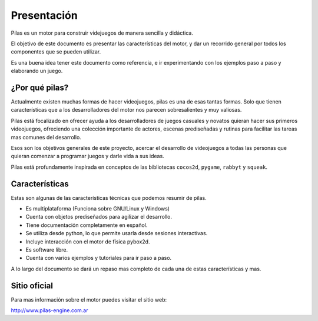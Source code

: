 Presentación
============

.. image:: images/pilas-logo.png
    :width: 30%

Pilas es un motor para construir videjuegos
de manera sencilla y didáctica.

El objetivo de este documento es presentar
las características del motor, y dar un recorrido
general por todos los componentes que se pueden
utilizar.

Es una buena idea tener este documento como referencia, e
ir experimentando con los ejemplos paso a paso
y elaborando un juego.


¿Por qué pilas?
---------------

Actualmente existen muchas formas de hacer videojuegos, pilas
es una de esas tantas formas. Solo que tienen características
que a los desarrolladores del motor nos parecen sobresalientes
y muy valiosas.

Pilas está focalizado en ofrecer ayuda a los
desarrolladores de juegos casuales y novatos quieran
hacer sus primeros videojuegos, ofreciendo una
colección importante de actores, escenas prediseñadas
y rutinas para facilitar las tareas mas comunes
del desarrollo.

Esos son los objetivos generales de este proyecto, acercar
el desarrollo de videojuegos a todas las personas que quieran
comenzar a programar juegos y darle vida a sus ideas.

Pilas está profundamente inspirada en conceptos de
las bibliotecas ``cocos2d``, ``pygame``, ``rabbyt``
y ``squeak``.


Características
---------------

Estas son algunas de las características
técnicas que podemos resumir de pilas.

- Es multiplataforma (Funciona sobre GNU/Linux y Windows)
- Cuenta con objetos prediseñados para agilizar el desarrollo.
- Tiene documentación completamente en español.
- Se utiliza desde python, lo que permite usarla desde sesiones interactivas.
- Incluye interacción con el motor de física pybox2d.
- Es software libre.
- Cuenta con varios ejemplos y tutoriales para ir paso a paso.

A lo largo del documento se dará un repaso mas completo
de cada una de estas características y mas.

Sitio oficial
-------------

Para mas información sobre el motor puedes visitar el
sitio web:

http://www.pilas-engine.com.ar

